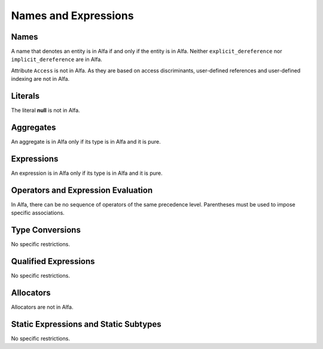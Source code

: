 Names and Expressions
=====================

Names
-----

A name that denotes an entity is in Alfa if and only if the entity is in
Alfa. Neither ``explicit_dereference`` nor ``implicit_dereference`` are in
Alfa.

Attribute ``Access`` is not in Alfa. As they are based on access discriminants,
user-defined references and user-defined indexing are not in Alfa.

Literals
--------

The literal **null** is not in Alfa.

Aggregates
----------

An aggregate is in Alfa only if its type is in Alfa and it is pure.

Expressions
-----------

An expression is in Alfa only if its type is in Alfa and it is pure.

Operators and Expression Evaluation
-----------------------------------

In Alfa, there can be no sequence of operators of the same precedence level. 
Parentheses must be used to impose specific associations.

Type Conversions
----------------

No specific restrictions.

Qualified Expressions
---------------------

No specific restrictions.

Allocators
----------

Allocators are not in Alfa.

Static Expressions and Static Subtypes
--------------------------------------

No specific restrictions.
